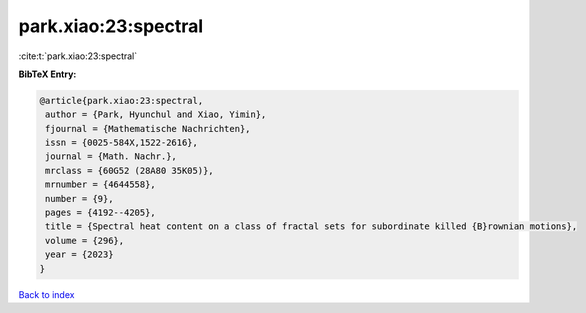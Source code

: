 park.xiao:23:spectral
=====================

:cite:t:`park.xiao:23:spectral`

**BibTeX Entry:**

.. code-block:: bibtex

   @article{park.xiao:23:spectral,
    author = {Park, Hyunchul and Xiao, Yimin},
    fjournal = {Mathematische Nachrichten},
    issn = {0025-584X,1522-2616},
    journal = {Math. Nachr.},
    mrclass = {60G52 (28A80 35K05)},
    mrnumber = {4644558},
    number = {9},
    pages = {4192--4205},
    title = {Spectral heat content on a class of fractal sets for subordinate killed {B}rownian motions},
    volume = {296},
    year = {2023}
   }

`Back to index <../By-Cite-Keys.html>`_
